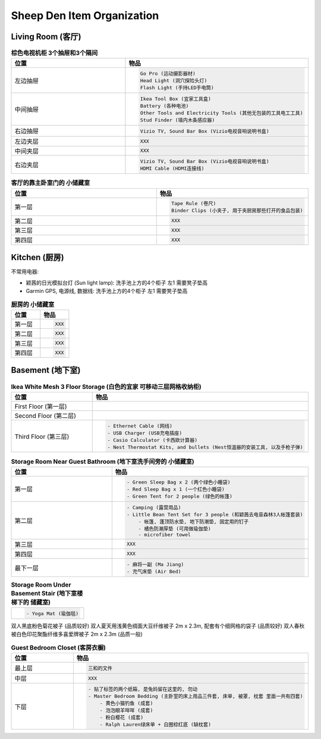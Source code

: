 Sheep Den Item Organization
===========================


Living Room (客厅)
------------------

.. list-table:: **棕色电视机柜 3个抽屉和3个隔间**
    :widths: 10 10
    :header-rows: 1

    * - 位置
      - 物品
    * - 左边抽屉
      - .. code-block::

            Go Pro (运动摄影器材)
            Head Light (洞穴探险头灯)
            Flash Light (手持LED手电筒)
    * - 中间抽屉
      - .. code-block::

            Ikea Tool Box (宜家工具盒)
            Battery (各种电池)
            Other Tools and Electricity Tools (其他无包装的工具电工工具)
            Stud Finder (墙内木条感应器)
    * - 右边抽屉
      - .. code-block::

          Vizio TV, Sound Bar Box (Vizio电视音响说明书盒)
    * - 左边夹层
      - .. code-block::

          XXX
    * - 中间夹层
      - .. code-block::

          XXX
    * - 右边夹层
      - .. code-block::

          Vizio TV, Sound Bar Box (Vizio电视音响说明书盒)
          HDMI Cable (HDMI连接线)


.. list-table:: **客厅的靠主卧室门的 小储藏室**
    :widths: 10 10
    :header-rows: 1

    * - 位置
      - 物品
    * - 第一层
      - .. code-block::

            Tape Rule (卷尺)
            Binder Clips (小夹子, 用于夹厨房那些打开的食品包装)
    * - 第二层
      - .. code-block::

            XXX
    * - 第三层
      - .. code-block::

            XXX
    * - 第四层
      - .. code-block::

            XXX


Kitchen (厨房)
--------------
不常用电器:

- 颖茜的日光模拟台灯 (Sun light lamp): 洗手池上方的4个柜子 左1 需要凳子垫高
- Garmin GPS, 电源线, 数据线: 洗手池上方的4个柜子 左1 需要凳子垫高


.. list-table:: **厨房的 小储藏室**
    :widths: 10 10
    :header-rows: 1

    * - 位置
      - 物品
    * - 第一层
      - .. code-block::

            XXX
    * - 第二层
      - .. code-block::

            XXX
    * - 第三层
      - .. code-block::

            XXX
    * - 第四层
      - .. code-block::

            XXX


Basement (地下室)
-----------------

.. list-table:: **Ikea White Mesh 3 Floor Storage (白色的宜家 可移动三层网格收纳柜)**
    :widths: 10 10
    :header-rows: 1

    * - 位置
      - 物品
    * - First Floor (第一层)
      -
    * - Second Floor (第二层)
      -
    * - Third Floor (第三层)
      - .. code-block::

            - Ethernet Cable (网线)
            - USB Charger (USB充电插座)
            - Casio Calculator (卡西欧计算器)
            - Nest Thermostat Kits, and bullets (Nest恒温器的安装工具, 以及手枪子弹)


.. list-table:: **Storage Room Near Guest Bathroom (地下室洗手间旁的 小储藏室)**
    :widths: 10 10
    :header-rows: 1

    * - 位置
      - 物品
    * - 第一层
      - .. code-block::

            - Green Sleep Bag x 2 (两个绿色小睡袋)
            - Red Sleep Bag x 1 (一个红色小睡袋)
            - Green Tent for 2 people (绿色的帐篷)

    * - 第二层
      - .. code-block::

            - Camping (露营用品)
            - Little Bean Tent Set for 3 people (和颖茜去电音森林3人帐篷套装)
                - 帐篷, 蓬顶防水垫, 地下防潮垫, 固定用的钉子
                - 橘色防潮厚垫 (可用做瑜伽垫)
                - microfiber towel

    * - 第三层
      - .. code-block::

            XXX

    * - 第四层
      - .. code-block::

            XXX
    * - 最下一层
      - .. code-block::

            - 麻将一副 (Ma Jiang)
            - 充气床垫 (Air Bed)


.. list-table:: **Storage Room Under Basement Stair (地下室楼梯下的 储藏室)**
    :widths: 10
    :header-rows: 0

    * - .. code-block::

            - Yoga Mat (瑜伽毯)


双人黑底粉色菊花被子 (品质较好)
双人夏天用浅黄色绸面大豆纤维被子 2m x 2.3m, 配套有个细网格的袋子 (品质较好)
双人春秋被白色印花聚酯纤维多喜爱牌被子 2m x 2.3m (品质一般)

.. list-table:: **Guest Bedroom Closet (客房衣橱)**
    :widths: 10 10
    :header-rows: 1

    * - 位置
      - 物品
    * - 最上层
      - .. code-block::

            三和的文件
    * - 中层
      - .. code-block::

            XXX
    * - 下层
      - .. code-block::

            - 贴了标签的两个纸箱, 是兔妈留在这里的, 勿动
            - Master Bedroom Bedding (主卧室的床上用品三件套, 床单, 被罩, 枕套 里面一共有四套)
                - 黄色小猫钓鱼 (成套)
                - 泡泡眼羊咩咩 (成套)
                - 粉白樱花 (成套)
                - Ralph Lauren绿床单 + 白圈棕红底 (缺枕套)

